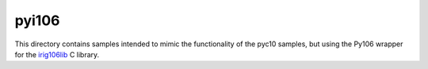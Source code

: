 
pyi106
======

This directory contains samples intended to mimic the functionality of the
pyc10 samples, but using the Py106 wrapper for the irig106lib_ C library.

.. _irig106lib: http://sourceforge.net/projects/irig106/
